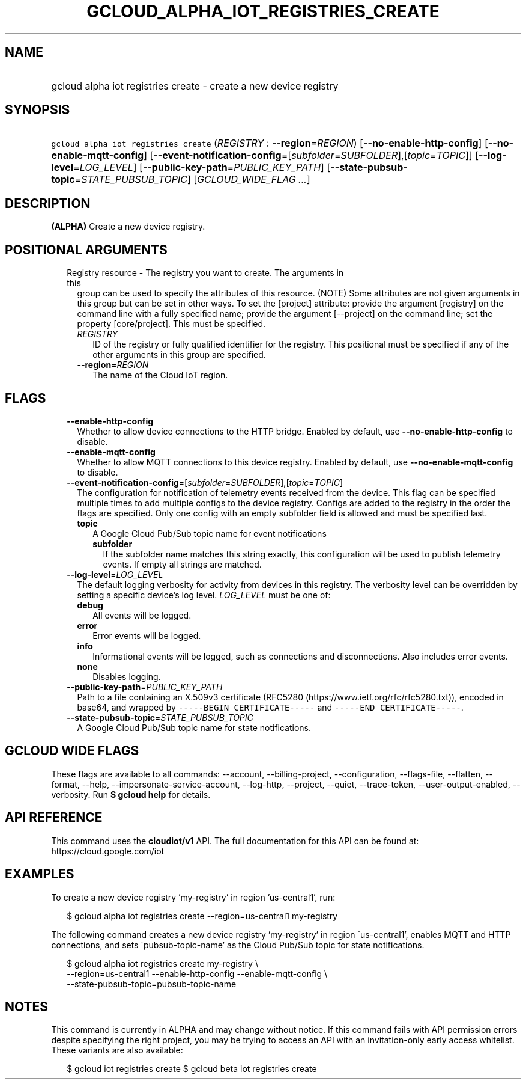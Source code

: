 
.TH "GCLOUD_ALPHA_IOT_REGISTRIES_CREATE" 1



.SH "NAME"
.HP
gcloud alpha iot registries create \- create a new device registry



.SH "SYNOPSIS"
.HP
\f5gcloud alpha iot registries create\fR (\fIREGISTRY\fR\ :\ \fB\-\-region\fR=\fIREGION\fR) [\fB\-\-no\-enable\-http\-config\fR] [\fB\-\-no\-enable\-mqtt\-config\fR] [\fB\-\-event\-notification\-config\fR=[\fIsubfolder\fR=\fISUBFOLDER\fR],[\fItopic\fR=\fITOPIC\fR]] [\fB\-\-log\-level\fR=\fILOG_LEVEL\fR] [\fB\-\-public\-key\-path\fR=\fIPUBLIC_KEY_PATH\fR] [\fB\-\-state\-pubsub\-topic\fR=\fISTATE_PUBSUB_TOPIC\fR] [\fIGCLOUD_WIDE_FLAG\ ...\fR]



.SH "DESCRIPTION"

\fB(ALPHA)\fR Create a new device registry.



.SH "POSITIONAL ARGUMENTS"

.RS 2m
.TP 2m

Registry resource \- The registry you want to create. The arguments in this
group can be used to specify the attributes of this resource. (NOTE) Some
attributes are not given arguments in this group but can be set in other ways.
To set the [project] attribute: provide the argument [registry] on the command
line with a fully specified name; provide the argument [\-\-project] on the
command line; set the property [core/project]. This must be specified.

.RS 2m
.TP 2m
\fIREGISTRY\fR
ID of the registry or fully qualified identifier for the registry. This
positional must be specified if any of the other arguments in this group are
specified.

.TP 2m
\fB\-\-region\fR=\fIREGION\fR
The name of the Cloud IoT region.


.RE
.RE
.sp

.SH "FLAGS"

.RS 2m
.TP 2m
\fB\-\-enable\-http\-config\fR
Whether to allow device connections to the HTTP bridge. Enabled by default, use
\fB\-\-no\-enable\-http\-config\fR to disable.

.TP 2m
\fB\-\-enable\-mqtt\-config\fR
Whether to allow MQTT connections to this device registry. Enabled by default,
use \fB\-\-no\-enable\-mqtt\-config\fR to disable.

.TP 2m
\fB\-\-event\-notification\-config\fR=[\fIsubfolder\fR=\fISUBFOLDER\fR],[\fItopic\fR=\fITOPIC\fR]
The configuration for notification of telemetry events received from the device.
This flag can be specified multiple times to add multiple configs to the device
registry. Configs are added to the registry in the order the flags are
specified. Only one config with an empty subfolder field is allowed and must be
specified last.

.RS 2m
.TP 2m
\fBtopic\fR
A Google Cloud Pub/Sub topic name for event notifications

.RS 2m
.TP 2m
\fBsubfolder\fR
If the subfolder name matches this string exactly, this configuration will be
used to publish telemetry events. If empty all strings are matched.

.RE
.RE
.sp
.TP 2m
\fB\-\-log\-level\fR=\fILOG_LEVEL\fR
The default logging verbosity for activity from devices in this registry. The
verbosity level can be overridden by setting a specific device's log level.
\fILOG_LEVEL\fR must be one of:

.RS 2m
.TP 2m
\fBdebug\fR
All events will be logged.
.TP 2m
\fBerror\fR
Error events will be logged.
.TP 2m
\fBinfo\fR
Informational events will be logged, such as connections and disconnections.
Also includes error events.
.TP 2m
\fBnone\fR
Disables logging.
.RE
.sp


.TP 2m
\fB\-\-public\-key\-path\fR=\fIPUBLIC_KEY_PATH\fR
Path to a file containing an X.509v3 certificate (RFC5280
(https://www.ietf.org/rfc/rfc5280.txt)), encoded in base64, and wrapped by
\f5\-\-\-\-\-BEGIN CERTIFICATE\-\-\-\-\-\fR and \f5\-\-\-\-\-END
CERTIFICATE\-\-\-\-\-\fR.

.TP 2m
\fB\-\-state\-pubsub\-topic\fR=\fISTATE_PUBSUB_TOPIC\fR
A Google Cloud Pub/Sub topic name for state notifications.


.RE
.sp

.SH "GCLOUD WIDE FLAGS"

These flags are available to all commands: \-\-account, \-\-billing\-project,
\-\-configuration, \-\-flags\-file, \-\-flatten, \-\-format, \-\-help,
\-\-impersonate\-service\-account, \-\-log\-http, \-\-project, \-\-quiet,
\-\-trace\-token, \-\-user\-output\-enabled, \-\-verbosity. Run \fB$ gcloud
help\fR for details.



.SH "API REFERENCE"

This command uses the \fBcloudiot/v1\fR API. The full documentation for this API
can be found at: https://cloud.google.com/iot



.SH "EXAMPLES"

To create a new device registry 'my\-registry' in region 'us\-central1', run:

.RS 2m
$ gcloud alpha iot registries create \-\-region=us\-central1 my\-registry
.RE

The following command creates a new device registry 'my\-registry' in region
\'us\-central1', enables MQTT and HTTP connections, and sets
\'pubsub\-topic\-name' as the Cloud Pub/Sub topic for state notifications.

.RS 2m
$ gcloud alpha iot registries create my\-registry \e
    \-\-region=us\-central1 \-\-enable\-http\-config \-\-enable\-mqtt\-config \e
    \-\-state\-pubsub\-topic=pubsub\-topic\-name
.RE



.SH "NOTES"

This command is currently in ALPHA and may change without notice. If this
command fails with API permission errors despite specifying the right project,
you may be trying to access an API with an invitation\-only early access
whitelist. These variants are also available:

.RS 2m
$ gcloud iot registries create
$ gcloud beta iot registries create
.RE

